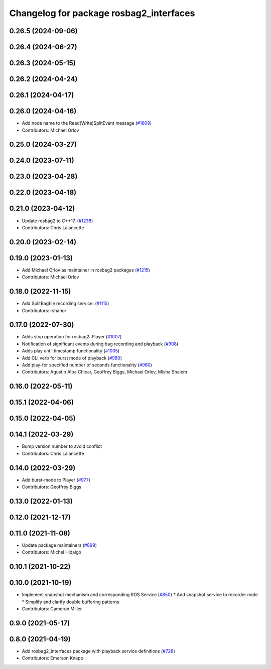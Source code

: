 ^^^^^^^^^^^^^^^^^^^^^^^^^^^^^^^^^^^^^^^^
Changelog for package rosbag2_interfaces
^^^^^^^^^^^^^^^^^^^^^^^^^^^^^^^^^^^^^^^^

0.26.5 (2024-09-06)
-------------------

0.26.4 (2024-06-27)
-------------------

0.26.3 (2024-05-15)
-------------------

0.26.2 (2024-04-24)
-------------------

0.26.1 (2024-04-17)
-------------------

0.26.0 (2024-04-16)
-------------------
* Add node name to the Read(Write)SplitEvent message (`#1609 <https://github.com/ros2/rosbag2/issues/1609>`_)
* Contributors: Michael Orlov

0.25.0 (2024-03-27)
-------------------

0.24.0 (2023-07-11)
-------------------

0.23.0 (2023-04-28)
-------------------

0.22.0 (2023-04-18)
-------------------

0.21.0 (2023-04-12)
-------------------
* Update rosbag2 to C++17. (`#1238 <https://github.com/ros2/rosbag2/issues/1238>`_)
* Contributors: Chris Lalancette

0.20.0 (2023-02-14)
-------------------

0.19.0 (2023-01-13)
-------------------
* Add Michael Orlov as maintainer in rosbag2 packages (`#1215 <https://github.com/ros2/rosbag2/issues/1215>`_)
* Contributors: Michael Orlov

0.18.0 (2022-11-15)
-------------------
* Add SplitBagfile recording service. (`#1115 <https://github.com/ros2/rosbag2/issues/1115>`_)
* Contributors: rshanor

0.17.0 (2022-07-30)
-------------------
* Adds stop operation for rosbag2::Player (`#1007 <https://github.com/ros2/rosbag2/issues/1007>`_)
* Notification of significant events during bag recording and playback (`#908 <https://github.com/ros2/rosbag2/issues/908>`_)
* Adds play until timestamp functionality (`#1005 <https://github.com/ros2/rosbag2/issues/1005>`_)
* Add CLI verb for burst mode of playback (`#980 <https://github.com/ros2/rosbag2/issues/980>`_)
* Add play-for specified number of seconds functionality (`#960 <https://github.com/ros2/rosbag2/issues/960>`_)
* Contributors: Agustin Alba Chicar, Geoffrey Biggs, Michael Orlov, Misha Shalem

0.16.0 (2022-05-11)
-------------------

0.15.1 (2022-04-06)
-------------------

0.15.0 (2022-04-05)
-------------------

0.14.1 (2022-03-29)
-------------------
* Bump version number to avoid conflict
* Contributors: Chris Lalancette

0.14.0 (2022-03-29)
-------------------
* Add burst-mode to Player (`#977 <https://github.com/ros2/rosbag2/issues/977>`_)
* Contributors: Geoffrey Biggs

0.13.0 (2022-01-13)
-------------------

0.12.0 (2021-12-17)
-------------------

0.11.0 (2021-11-08)
-------------------
* Update package maintainers (`#899 <https://github.com/ros2/rosbag2/issues/899>`_)
* Contributors: Michel Hidalgo

0.10.1 (2021-10-22)
-------------------

0.10.0 (2021-10-19)
-------------------
* Implement snapshot mechanism and corresponding ROS Service (`#850 <https://github.com/ros2/rosbag2/issues/850>`_)
  * Add snapshot service to recorder node
  * Simplify and clarify double buffering patterns
* Contributors: Cameron Miller

0.9.0 (2021-05-17)
------------------

0.8.0 (2021-04-19)
------------------
* Add rosbag2_interfaces package with playback service definitions (`#728 <https://github.com/ros2/rosbag2/issues/728>`_)
* Contributors: Emerson Knapp
